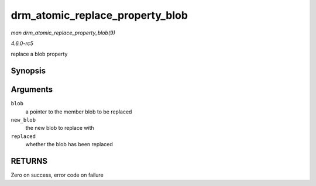 .. -*- coding: utf-8; mode: rst -*-

.. _API-drm-atomic-replace-property-blob:

================================
drm_atomic_replace_property_blob
================================

*man drm_atomic_replace_property_blob(9)*

*4.6.0-rc5*

replace a blob property


Synopsis
========

.. c:function:: void drm_atomic_replace_property_blob( struct drm_property_blob ** blob, struct drm_property_blob * new_blob, bool * replaced )

Arguments
=========

``blob``
    a pointer to the member blob to be replaced

``new_blob``
    the new blob to replace with

``replaced``
    whether the blob has been replaced


RETURNS
=======

Zero on success, error code on failure


.. ------------------------------------------------------------------------------
.. This file was automatically converted from DocBook-XML with the dbxml
.. library (https://github.com/return42/sphkerneldoc). The origin XML comes
.. from the linux kernel, refer to:
..
.. * https://github.com/torvalds/linux/tree/master/Documentation/DocBook
.. ------------------------------------------------------------------------------
